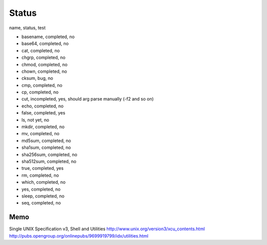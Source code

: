 Status
==========

name, status, test

- basename, completed, no
- base64, completed, no
- cat, completed, no
- chgrp, completed, no
- chmod, completed, no
- chown, completed, no
- cksum, bug, no
- cmp, completed, no
- cp, completed, no
- cut, incompleted, yes, should arg parse manually (-f2 and so on)
- echo, completed, no
- false, completed, yes
- ls, not yet, no
- mkdir, completed, no
- mv, completed, no
- md5sum, completed, no
- sha1sum, completed, no
- sha256sum, completed, no
- sha512sum, completed, no
- true, completed, yes
- rm, completed, no
- which, completed, no
- yes, completed, no
- sleep, completed, no
- seq, completed, no





Memo
-----------

Single UNIX Specification v3, Shell and Utilities
http://www.unix.org/version3/xcu_contents.html
http://pubs.opengroup.org/onlinepubs/9699919799/idx/utilities.html

